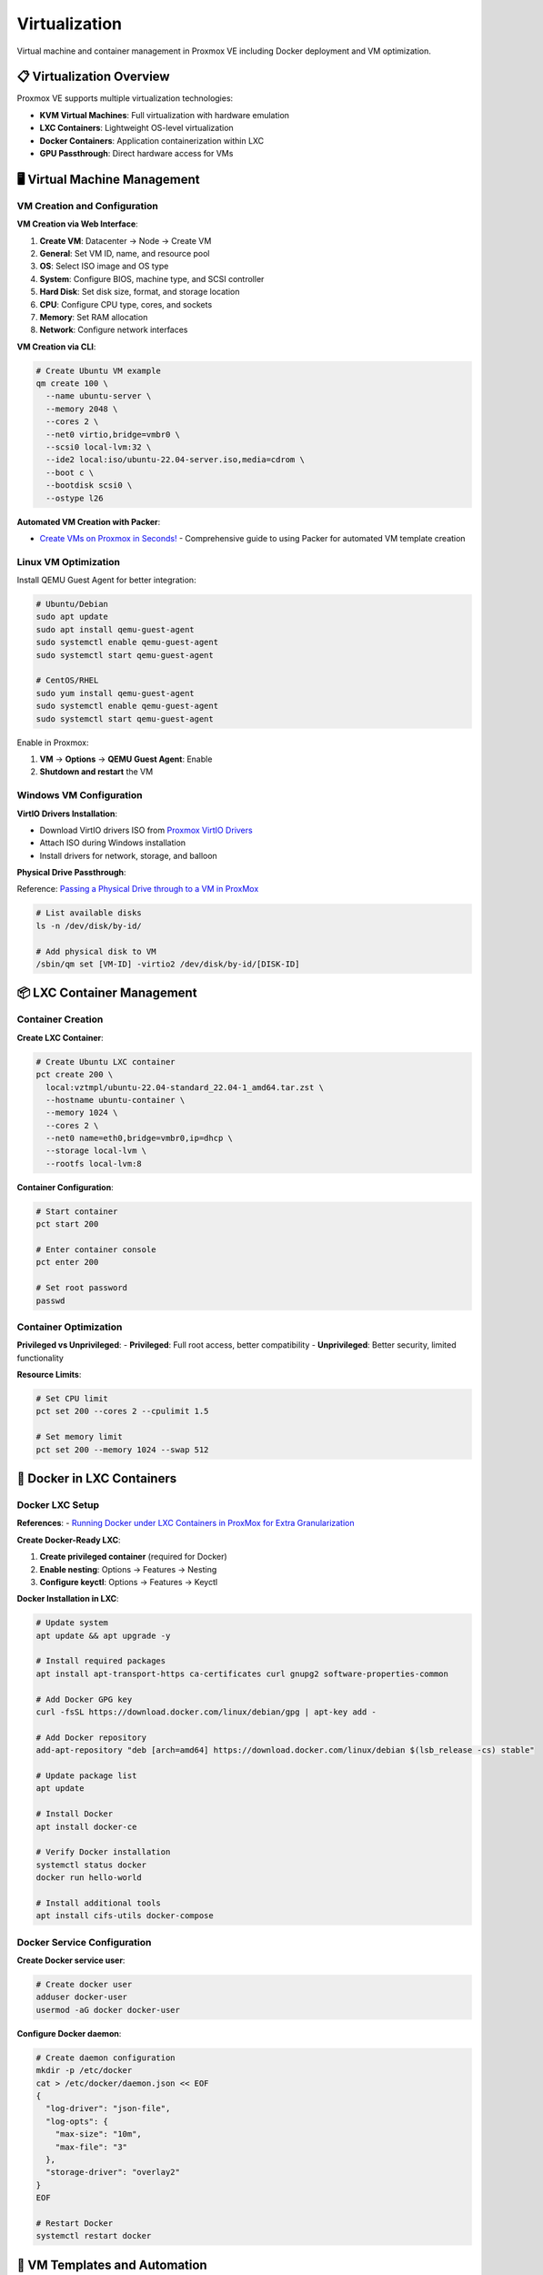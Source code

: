 ================
Virtualization
================

.. highlight:: console

Virtual machine and container management in Proxmox VE including Docker deployment and VM optimization.

📋 Virtualization Overview
==========================

Proxmox VE supports multiple virtualization technologies:

- **KVM Virtual Machines**: Full virtualization with hardware emulation
- **LXC Containers**: Lightweight OS-level virtualization
- **Docker Containers**: Application containerization within LXC
- **GPU Passthrough**: Direct hardware access for VMs

🖥️ Virtual Machine Management
=============================

VM Creation and Configuration
-----------------------------

**VM Creation via Web Interface**:

1. **Create VM**: Datacenter → Node → Create VM
2. **General**: Set VM ID, name, and resource pool
3. **OS**: Select ISO image and OS type
4. **System**: Configure BIOS, machine type, and SCSI controller
5. **Hard Disk**: Set disk size, format, and storage location
6. **CPU**: Configure CPU type, cores, and sockets
7. **Memory**: Set RAM allocation
8. **Network**: Configure network interfaces

**VM Creation via CLI**:

.. code-block:: bash

   # Create Ubuntu VM example
   qm create 100 \
     --name ubuntu-server \
     --memory 2048 \
     --cores 2 \
     --net0 virtio,bridge=vmbr0 \
     --scsi0 local-lvm:32 \
     --ide2 local:iso/ubuntu-22.04-server.iso,media=cdrom \
     --boot c \
     --bootdisk scsi0 \
     --ostype l26

**Automated VM Creation with Packer**:

- `Create VMs on Proxmox in Seconds! <https://www.youtube.com/watch?v=1nf3WOEFq1Y>`__ - Comprehensive guide to using Packer for automated VM template creation

Linux VM Optimization
---------------------

Install QEMU Guest Agent for better integration:

.. code-block:: bash

   # Ubuntu/Debian
   sudo apt update
   sudo apt install qemu-guest-agent
   sudo systemctl enable qemu-guest-agent
   sudo systemctl start qemu-guest-agent

   # CentOS/RHEL
   sudo yum install qemu-guest-agent
   sudo systemctl enable qemu-guest-agent
   sudo systemctl start qemu-guest-agent

Enable in Proxmox:

1. **VM** → **Options** → **QEMU Guest Agent**: Enable
2. **Shutdown and restart** the VM

Windows VM Configuration
-----------------------

**VirtIO Drivers Installation**:

- Download VirtIO drivers ISO from `Proxmox VirtIO Drivers <https://pve.proxmox.com/wiki/Windows_VirtIO_Drivers#Using_the_ISO>`__
- Attach ISO during Windows installation
- Install drivers for network, storage, and balloon

**Physical Drive Passthrough**:

Reference: `Passing a Physical Drive through to a VM in ProxMox <https://www.youtube.com/watch?v=U-UTMuhmC1U>`__

.. code-block:: bash

   # List available disks
   ls -n /dev/disk/by-id/
   
   # Add physical disk to VM
   /sbin/qm set [VM-ID] -virtio2 /dev/disk/by-id/[DISK-ID]

📦 LXC Container Management
==========================

Container Creation
-----------------

**Create LXC Container**:

.. code-block:: bash

   # Create Ubuntu LXC container
   pct create 200 \
     local:vztmpl/ubuntu-22.04-standard_22.04-1_amd64.tar.zst \
     --hostname ubuntu-container \
     --memory 1024 \
     --cores 2 \
     --net0 name=eth0,bridge=vmbr0,ip=dhcp \
     --storage local-lvm \
     --rootfs local-lvm:8

**Container Configuration**:

.. code-block:: bash

   # Start container
   pct start 200
   
   # Enter container console
   pct enter 200
   
   # Set root password
   passwd

Container Optimization
---------------------

**Privileged vs Unprivileged**:
- **Privileged**: Full root access, better compatibility
- **Unprivileged**: Better security, limited functionality

**Resource Limits**:

.. code-block:: bash

   # Set CPU limit
   pct set 200 --cores 2 --cpulimit 1.5
   
   # Set memory limit
   pct set 200 --memory 1024 --swap 512

🐳 Docker in LXC Containers
===========================

Docker LXC Setup
----------------

**References**:
- `Running Docker under LXC Containers in ProxMox for Extra Granularization <https://www.youtube.com/watch?v=faoIeeZZ6ws>`__

**Create Docker-Ready LXC**:

1. **Create privileged container** (required for Docker)
2. **Enable nesting**: Options → Features → Nesting
3. **Configure keyctl**: Options → Features → Keyctl

**Docker Installation in LXC**:

.. code-block:: bash

   # Update system
   apt update && apt upgrade -y
   
   # Install required packages
   apt install apt-transport-https ca-certificates curl gnupg2 software-properties-common
   
   # Add Docker GPG key
   curl -fsSL https://download.docker.com/linux/debian/gpg | apt-key add -
   
   # Add Docker repository
   add-apt-repository "deb [arch=amd64] https://download.docker.com/linux/debian $(lsb_release -cs) stable"
   
   # Update package list
   apt update
   
   # Install Docker
   apt install docker-ce
   
   # Verify Docker installation
   systemctl status docker
   docker run hello-world
   
   # Install additional tools
   apt install cifs-utils docker-compose

Docker Service Configuration
---------------------------

**Create Docker service user**:

.. code-block:: bash

   # Create docker user
   adduser docker-user
   usermod -aG docker docker-user

**Configure Docker daemon**:

.. code-block:: bash

   # Create daemon configuration
   mkdir -p /etc/docker
   cat > /etc/docker/daemon.json << EOF
   {
     "log-driver": "json-file",
     "log-opts": {
       "max-size": "10m",
       "max-file": "3"
     },
     "storage-driver": "overlay2"
   }
   EOF
   
   # Restart Docker
   systemctl restart docker

🔧 VM Templates and Automation
==============================

VM Template Creation
-------------------

**Create Packer Templates**:

Reference: `Create VMs on Proxmox in Seconds! <https://www.youtube.com/watch?v=1nf3WOEFq1Y>`__

**Manual Template Creation**:

1. **Install and configure** base VM
2. **Clean up** logs and temporary files
3. **Shutdown** VM
4. **Convert to template**: Right-click VM → Convert to template

**Clone from Template**:

.. code-block:: bash

   # Clone VM from template
   qm clone 9000 100 --name new-vm --full
   
   # Start cloned VM
   qm start 100

Cloud-Init Configuration
-----------------------

**Enable Cloud-Init**:

.. code-block:: bash

   # Add Cloud-Init drive
   qm set 100 --ide2 local-lvm:cloudinit
   
   # Configure Cloud-Init
   qm set 100 --ciuser ubuntu --cipassword password
   qm set 100 --ipconfig0 ip=192.168.1.100/24,gw=192.168.1.1
   qm set 100 --nameserver 8.8.8.8
   qm set 100 --searchdomain local

📊 Performance Monitoring
=========================

VM Performance Monitoring
-------------------------

**Monitor VM Resources**:

.. code-block:: bash

   # Check VM status
   qm status 100
   
   # Monitor VM performance
   qm monitor 100
   
   # List all VMs
   qm list

**Performance Tuning**:

.. code-block:: bash

   # Enable NUMA
   qm set 100 --numa 1
   
   # Set CPU type
   qm set 100 --cpu host
   
   # Enable hardware acceleration
   qm set 100 --args '-cpu host,+aes'

Container Monitoring
-------------------

.. code-block:: bash

   # Check container status
   pct status 200
   
   # Monitor container resources
   pct exec 200 -- htop
   
   # List all containers
   pct list

🔄 Backup and Migration
======================

VM Backup Configuration
----------------------

**Automated Backups**:

1. **Datacenter** → **Backup**
2. **Add backup job**:
   - **Node**: Select target node
   - **Storage**: Backup destination
   - **Schedule**: Set backup frequency
   - **Selection**: Choose VMs/containers
   - **Retention**: Set backup retention policy

**Manual Backup**:

.. code-block:: bash

   # Backup VM
   vzdump 100 --storage local --compress gzip
   
   # Backup container
   vzdump 200 --storage local --compress lzo

VM Migration
-----------

**Live Migration**:

.. code-block:: bash

   # Migrate VM to another node
   qm migrate 100 node2
   
   # Migrate with storage
   qm migrate 100 node2 --targetstorage local-lvm

🚨 Troubleshooting
=================

Common VM Issues
---------------

**VM Won't Start**:

.. code-block:: bash

   # Check VM configuration
   qm config 100
   
   # Check system logs
   journalctl -u qemu-server@100
   
   # Reset VM
   qm reset 100

**Performance Issues**:

.. code-block:: bash

   # Check host resources
   htop
   iostat -x 1
   
   # Check VM disk usage
   qm monitor 100
   info blockstats

Container Issues
---------------

**Container Won't Start**:

.. code-block:: bash

   # Check container configuration
   pct config 200
   
   # Check container logs
   journalctl -u pve-container@200
   
   # Force stop and start
   pct stop 200 --force
   pct start 200

📋 Virtualization Checklist
===========================

After virtualization setup:

- [ ] **VM templates created** and tested
- [ ] **LXC containers** configured for services
- [ ] **Docker environment** set up in LXC
- [ ] **Guest agents installed** in VMs
- [ ] **Backup jobs configured** for critical VMs
- [ ] **Performance monitoring** implemented
- [ ] **Resource limits** configured appropriately
- [ ] **Network connectivity** verified

📚 Additional Resources
======================

- `Proxmox VE Virtual Machine Management <https://pve.proxmox.com/pve-docs/pve-admin-guide.html#chapter_virtual_machines>`__
- `LXC Container Management <https://pve.proxmox.com/pve-docs/pve-admin-guide.html#chapter_pct>`__
- `Docker Documentation <https://docs.docker.com/>`__
- `QEMU Guest Agent <https://pve.proxmox.com/wiki/Qemu-guest-agent>`__

